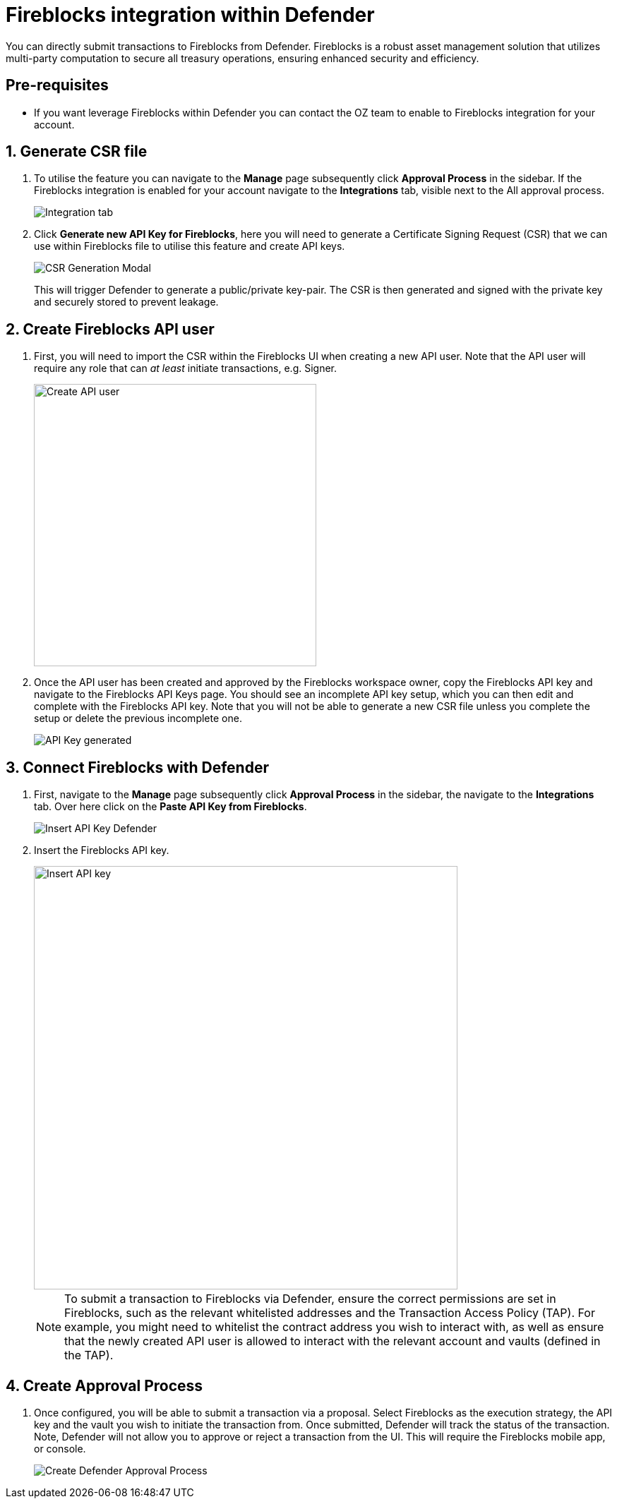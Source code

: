 = Fireblocks integration within Defender

You can directly submit transactions to Fireblocks from Defender. Fireblocks is a robust asset management solution that utilizes multi-party computation to secure all treasury operations, ensuring enhanced security and efficiency.


[[pre-requisites]]
== Pre-requisites

* If you want leverage Fireblocks within Defender you can contact the OZ team to enable to Fireblocks integration for your account.

[[generate-csr-file]]
== 1. Generate CSR file
. To utilise the feature you can navigate to the *Manage* page subsequently click *Approval Process* in the sidebar. If the Fireblocks integration is enabled for your account navigate to the *Integrations* tab, visible next to the All approval process.
+
image::guide-fireblocks-integration-tab.png[Integration tab]
+
. Click *Generate new API Key for Fireblocks*, here you will need to generate a Certificate Signing Request (CSR) that we can use within Fireblocks file to utilise this feature and create API keys.
+
image::guide-fireblocks-csr-modal.png[CSR Generation Modal]
This will trigger Defender to generate a public/private key-pair. The CSR is then generated and signed with the private key and securely stored to prevent leakage.

[[create-fireblocks-api-user]]
== 2. Create Fireblocks API user
. First, you will need to import the CSR within the Fireblocks UI when creating a new API user. Note that the API user will require any role that can _at least_ initiate transactions, e.g. Signer.
+
image::guide-fireblocks-add-user.png[Create API user, width=400]
+
. Once the API user has been created and approved by the Fireblocks workspace owner, copy the Fireblocks API key and navigate to the Fireblocks API Keys page. You should see an incomplete API key setup, which you can then edit and complete with the Fireblocks API key. Note that you will not be able to generate a new CSR file unless you complete the setup or delete the previous incomplete one.
+
image::guide-fireblocks-api-key.png[API Key generated]
+


[[setup-defender-integration]]
== 3. Connect Fireblocks with Defender
. First, navigate to the *Manage* page subsequently click *Approval Process* in the sidebar, the navigate to the *Integrations* tab. Over here click on the *Paste API Key from Fireblocks*.
+
image::guide-fireblock-paste-api-key.png[Insert API Key Defender]
+
. Insert the Fireblocks API key.
+
image::guide-fireblocks-edit-api-key.png[Insert API key, width=600]
+
NOTE: To submit a transaction to Fireblocks via Defender, ensure the correct permissions are set in Fireblocks, such as the relevant whitelisted addresses and the Transaction Access Policy (TAP). For example, you might need to whitelist the contract address you wish to interact with, as well as ensure that the newly created API user is allowed to interact with the relevant account and vaults (defined in the TAP).

[[create-approval-process]]
== 4. Create Approval Process
. Once configured, you will be able to submit a transaction via a proposal. Select Fireblocks as the execution strategy, the API key and the vault you wish to initiate the transaction from. Once submitted, Defender will track the status of the transaction. Note, Defender will not allow you to approve or reject a transaction from the UI. This will require the Fireblocks mobile app, or console.
+
image::guide-fireblocks-approval-process.png[Create Defender Approval Process]
+